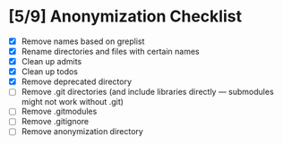 * [5/9] Anonymization Checklist

  - [X] Remove names based on greplist
  - [X] Rename directories and files with certain names
  - [X] Clean up admits
  - [X] Clean up todos
  - [X] Remove deprecated directory
  - [ ] Remove .git directories (and include libraries directly --- submodules might not work without .git)
  - [ ] Remove .gitmodules
  - [ ] Remove .gitignore
  - [ ] Remove anonymization directory
